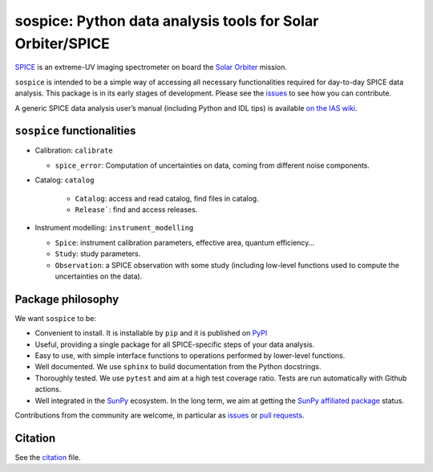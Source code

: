 sospice: Python data analysis tools for Solar Orbiter/SPICE
===========================================================

`SPICE <https://spice.ias.u-psud.fr/>`__ is an extreme-UV imaging
spectrometer on board the `Solar
Orbiter <http://sci.esa.int/solar-orbiter/>`__ mission.

``sospice`` is intended to be a simple way of accessing all necessary
functionalities required for day-to-day SPICE data analysis. This
package is in its early stages of development. Please see the
`issues <https://github.com/solo-spice/sospice/issues>`__ to see how you
can contribute.

A generic SPICE data analysis user’s manual (including Python and IDL
tips) is available `on the IAS
wiki <https://spice-wiki.ias.u-psud.fr/doku.php/data:data_analysis_manual>`__.

``sospice`` functionalities
---------------------------

-  Calibration: ``calibrate``

   -  ``spice_error``: Computation of uncertainties on data, coming from
      different noise components.

- Catalog: ``catalog``

   -  ``Catalog``: access and read catalog, find files in catalog.
   -  ``Release```: find and access releases.

-  Instrument modelling: ``instrument_modelling``

   -  ``Spice``: instrument calibration parameters, effective area,
      quantum efficiency…
   -  ``Study``: study parameters.
   -  ``Observation``: a SPICE observation with some study (including
      low-level functions used to compute the uncertainties on the
      data).

Package philosophy
------------------

We want ``sospice`` to be:

-  Convenient to install. It is installable by ``pip`` and it is
   published on `PyPI <https://pypi.org/>`__
-  Useful, providing a single package for all SPICE-specific steps of
   your data analysis.
-  Easy to use, with simple interface functions to operations performed
   by lower-level functions.
-  Well documented. We use ``sphinx`` to build documentation from the
   Python docstrings.
-  Thoroughly tested. We use ``pytest`` and aim at a high test coverage
   ratio. Tests are run automatically with Github actions.
-  Well integrated in the `SunPy <https://sunpy.org>`__ ecosystem. In
   the long term, we aim at getting the `SunPy affiliated
   package <https://sunpy.org/project/affiliated>`__ status.

Contributions from the community are welcome, in particular as
`issues <https://github.com/solo-spice/sospice/issues>`__ or `pull
requests <https://github.com/solo-spice/sospice/pulls>`__.

Citation
--------

See the `citation <sospice/CITATION.rst>`__ file.

